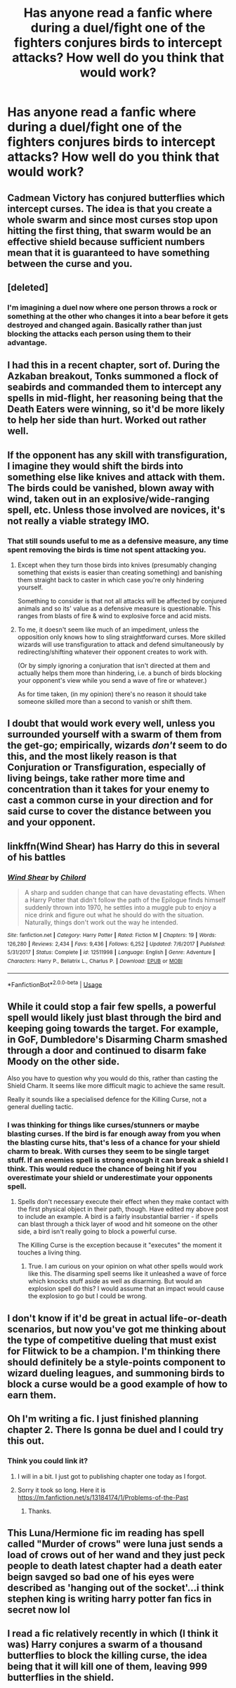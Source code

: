 #+TITLE: Has anyone read a fanfic where during a duel/fight one of the fighters conjures birds to intercept attacks? How well do you think that would work?

* Has anyone read a fanfic where during a duel/fight one of the fighters conjures birds to intercept attacks? How well do you think that would work?
:PROPERTIES:
:Author: Garanar
:Score: 20
:DateUnix: 1548018465.0
:DateShort: 2019-Jan-21
:FlairText: Discussion
:END:

** Cadmean Victory has conjured butterflies which intercept curses. The idea is that you create a whole swarm and since most curses stop upon hitting the first thing, that swarm would be an effective shield because sufficient numbers mean that it is guaranteed to have something between the curse and you.
:PROPERTIES:
:Author: Hellstrike
:Score: 32
:DateUnix: 1548019391.0
:DateShort: 2019-Jan-21
:END:


** [deleted]
:PROPERTIES:
:Score: 9
:DateUnix: 1548045908.0
:DateShort: 2019-Jan-21
:END:

*** I'm imagining a duel now where one person throws a rock or something at the other who changes it into a bear before it gets destroyed and changed again. Basically rather than just blocking the attacks each person using them to their advantage.
:PROPERTIES:
:Author: Garanar
:Score: 6
:DateUnix: 1548046036.0
:DateShort: 2019-Jan-21
:END:


** I had this in a recent chapter, sort of. During the Azkaban breakout, Tonks summoned a flock of seabirds and commanded them to intercept any spells in mid-flight, her reasoning being that the Death Eaters were winning, so it'd be more likely to help her side than hurt. Worked out rather well.
:PROPERTIES:
:Author: wordhammer
:Score: 7
:DateUnix: 1548022899.0
:DateShort: 2019-Jan-21
:END:


** If the opponent has any skill with transfiguration, I imagine they would shift the birds into something else like knives and attack with them. The birds could be vanished, blown away with wind, taken out in an explosive/wide-ranging spell, etc. Unless those involved are novices, it's not really a viable strategy IMO.
:PROPERTIES:
:Author: More_Cortisol
:Score: 7
:DateUnix: 1548019741.0
:DateShort: 2019-Jan-21
:END:

*** That still sounds useful to me as a defensive measure, any time spent removing the birds is time not spent attacking you.
:PROPERTIES:
:Author: Electric999999
:Score: 4
:DateUnix: 1548022337.0
:DateShort: 2019-Jan-21
:END:

**** Except when they turn those birds into knives (presumably changing something that exists is easier than creating something) and banishing them straight back to caster in which case you're only hindering yourself.

Something to consider is that not all attacks will be affected by conjured animals and so its' value as a defensive measure is questionable. This ranges from blasts of fire & wind to explosive force and acid mists.
:PROPERTIES:
:Author: MannOf97
:Score: 5
:DateUnix: 1548023614.0
:DateShort: 2019-Jan-21
:END:


**** To me, it doesn't seem like much of an impediment, unless the opposition only knows how to sling straightforward curses. More skilled wizards will use transfiguration to attack and defend simultaneously by redirecting/shifting whatever their opponent creates to work with.

(Or by simply ignoring a conjuration that isn't directed at them and actually helps them more than hindering, i.e. a bunch of birds blocking your opponent's view while you send a wave of fire or whatever.)

As for time taken, (in my opinion) there's no reason it should take someone skilled more than a second to vanish or shift them.
:PROPERTIES:
:Author: More_Cortisol
:Score: 3
:DateUnix: 1548027982.0
:DateShort: 2019-Jan-21
:END:


** I doubt that would work every well, unless you surrounded yourself with a swarm of them from the get-go; empirically, wizards /don't/ seem to do this, and the most likely reason is that Conjuration or Transfiguration, especially of living beings, take rather more time and concentration than it takes for your enemy to cast a common curse in your direction and for said curse to cover the distance between you and your opponent.
:PROPERTIES:
:Author: Achille-Talon
:Score: 6
:DateUnix: 1548019535.0
:DateShort: 2019-Jan-21
:END:


** linkffn(Wind Shear) has Harry do this in several of his battles
:PROPERTIES:
:Author: Fredrik1994
:Score: 2
:DateUnix: 1548039517.0
:DateShort: 2019-Jan-21
:END:

*** [[https://www.fanfiction.net/s/12511998/1/][*/Wind Shear/*]] by [[https://www.fanfiction.net/u/67673/Chilord][/Chilord/]]

#+begin_quote
  A sharp and sudden change that can have devastating effects. When a Harry Potter that didn't follow the path of the Epilogue finds himself suddenly thrown into 1970, he settles into a muggle pub to enjoy a nice drink and figure out what he should do with the situation. Naturally, things don't work out the way he intended.
#+end_quote

^{/Site/:} ^{fanfiction.net} ^{*|*} ^{/Category/:} ^{Harry} ^{Potter} ^{*|*} ^{/Rated/:} ^{Fiction} ^{M} ^{*|*} ^{/Chapters/:} ^{19} ^{*|*} ^{/Words/:} ^{126,280} ^{*|*} ^{/Reviews/:} ^{2,434} ^{*|*} ^{/Favs/:} ^{9,436} ^{*|*} ^{/Follows/:} ^{6,252} ^{*|*} ^{/Updated/:} ^{7/6/2017} ^{*|*} ^{/Published/:} ^{5/31/2017} ^{*|*} ^{/Status/:} ^{Complete} ^{*|*} ^{/id/:} ^{12511998} ^{*|*} ^{/Language/:} ^{English} ^{*|*} ^{/Genre/:} ^{Adventure} ^{*|*} ^{/Characters/:} ^{Harry} ^{P.,} ^{Bellatrix} ^{L.,} ^{Charlus} ^{P.} ^{*|*} ^{/Download/:} ^{[[http://www.ff2ebook.com/old/ffn-bot/index.php?id=12511998&source=ff&filetype=epub][EPUB]]} ^{or} ^{[[http://www.ff2ebook.com/old/ffn-bot/index.php?id=12511998&source=ff&filetype=mobi][MOBI]]}

--------------

*FanfictionBot*^{2.0.0-beta} | [[https://github.com/tusing/reddit-ffn-bot/wiki/Usage][Usage]]
:PROPERTIES:
:Author: FanfictionBot
:Score: 1
:DateUnix: 1548039603.0
:DateShort: 2019-Jan-21
:END:


** While it could stop a fair few spells, a powerful spell would likely just blast through the bird and keeping going towards the target. For example, in GoF, Dumbledore's Disarming Charm smashed through a door and continued to disarm fake Moody on the other side.

Also you have to question why you would do this, rather than casting the Shield Charm. It seems like more difficult magic to achieve the same result.

Really it sounds like a specialised defence for the Killing Curse, not a general duelling tactic.
:PROPERTIES:
:Author: Taure
:Score: 2
:DateUnix: 1548055742.0
:DateShort: 2019-Jan-21
:END:

*** I was thinking for things like curses/stunners or maybe blasting curses. If the bird is far enough away from you when the blasting curse hits, that's less of a chance for your shield charm to break. With curses they seem to be single target stuff. If an enemies spell is strong enough it can break a shield I think. This would reduce the chance of being hit if you overestimate your shield or underestimate your opponents spell.
:PROPERTIES:
:Author: Garanar
:Score: 1
:DateUnix: 1548055923.0
:DateShort: 2019-Jan-21
:END:

**** Spells don't necessary execute their effect when they make contact with the first physical object in their path, though. Have edited my above post to include an example. A bird is a fairly insubstantial barrier - if spells can blast through a thick layer of wood and hit someone on the other side, a bird isn't really going to block a powerful curse.

The Killing Curse is the exception because it "executes" the moment it touches a living thing.
:PROPERTIES:
:Author: Taure
:Score: 3
:DateUnix: 1548056107.0
:DateShort: 2019-Jan-21
:END:

***** True. I am curious on your opinion on what other spells would work like this. The disarming spell seems like it unleashed a wave of force which knocks stuff aside as well as disarming. But would an explosion spell do this? I would assume that an impact would cause the explosion to go but I could be wrong.
:PROPERTIES:
:Author: Garanar
:Score: 1
:DateUnix: 1548056389.0
:DateShort: 2019-Jan-21
:END:


** I don't know if it'd be great in actual life-or-death scenarios, but now you've got me thinking about the type of competitive dueling that must exist for Flitwick to be a champion. I'm thinking there should definitely be a style-points component to wizard dueling leagues, and summoning birds to block a curse would be a good example of how to earn them.
:PROPERTIES:
:Author: Silidon
:Score: 1
:DateUnix: 1548023798.0
:DateShort: 2019-Jan-21
:END:


** Oh I'm writing a fic. I just finished planning chapter 2. There Is gonna be duel and I could try this out.
:PROPERTIES:
:Author: ThreePros
:Score: 1
:DateUnix: 1548024730.0
:DateShort: 2019-Jan-21
:END:

*** Think you could link it?
:PROPERTIES:
:Author: Garanar
:Score: 1
:DateUnix: 1548024772.0
:DateShort: 2019-Jan-21
:END:

**** I will in a bit. I just got to publishing chapter one today as I forgot.
:PROPERTIES:
:Author: ThreePros
:Score: 1
:DateUnix: 1548024821.0
:DateShort: 2019-Jan-21
:END:


**** Sorry it took so long. Here it is [[https://m.fanfiction.net/s/13184174/1/Problems-of-the-Past]]
:PROPERTIES:
:Author: ThreePros
:Score: 1
:DateUnix: 1548035906.0
:DateShort: 2019-Jan-21
:END:

***** Thanks.
:PROPERTIES:
:Author: Garanar
:Score: 1
:DateUnix: 1548036557.0
:DateShort: 2019-Jan-21
:END:


** This Luna/Hermione fic im reading has spell called "Murder of crows" were luna just sends a load of crows out of her wand and they just peck people to death latest chapter had a death eater beign savged so bad one of his eyes were described as 'hanging out of the socket'...i think stephen king is writing harry potter fan fics in secret now lol
:PROPERTIES:
:Author: Proffesor_Lovegood
:Score: 1
:DateUnix: 1548025595.0
:DateShort: 2019-Jan-21
:END:


** I read a fic relatively recently in which (I think it was) Harry conjures a swarm of a thousand butterflies to block the killing curse, the idea being that it will kill one of them, leaving 999 butterflies in the shield.
:PROPERTIES:
:Author: Sefera17
:Score: 1
:DateUnix: 1548044391.0
:DateShort: 2019-Jan-21
:END:
